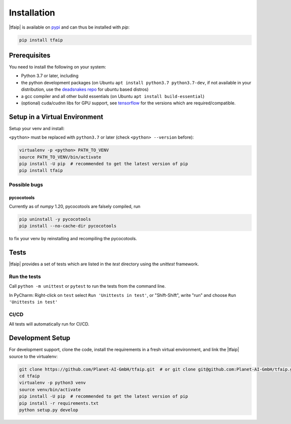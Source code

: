 Installation
============

|tfaip| is available on `pypi <https://pypi.org/project/tfaip>`_ and can thus be installed with `pip`:

.. code-block:: shell

    pip install tfaip


Prerequisites
-------------

You need to install the following on your system:

* Python 3.7 or later, including
* the python development packages (on Ubuntu ``apt install python3.7 python3.7-dev``, if not available in your distribution, use the `deadsnakes repo <https://launchpad.net/~deadsnakes/+archive/ubuntu/ppa>`_ for ubuntu based distros)
* a gcc compiler and all other build essentials (on Ubuntu ``apt install build-essential``)
* (optional) cuda/cudnn libs for GPU support, see `tensorflow <https://www.tensorflow.org/install/source#tested_build_configurations>`_ for the versions which are required/compatible.

Setup in a Virtual Environment
------------------------------

Setup your venv and install:

``<python>`` must be replaced with ``python3.7`` or later (check ``<python> --version`` before):

.. code-block:: shell

    virtualenv -p <python> PATH_TO_VENV
    source PATH_TO_VENV/bin/activate
    pip install -U pip  # recommended to get the latest version of pip
    pip install tfaip


Possible bugs
~~~~~~~~~~~~~

pycocotools
"""""""""""

Currently as of `numpy` 1.20, pycocotools are falsely compiled, run

.. code-block:: shell

    pip uninstall -y pycocotools
    pip install --no-cache-dir pycocotools

to fix your venv by reinstalling and recompiling the pycocotools.

Tests
-----

|tfaip| provides a set of tests which are listed in the `test` directory using the `unittest` framework.

Run the tests
~~~~~~~~~~~~~

Call ``python -m unittest`` or ``pytest`` to run the tests from the command line.

In PyCharm:  Right-click on ``test`` select ``Run 'Unittests in test'``, or "Shift-Shift", write "run" and choose ``Run 'Unittests in test'``


CI/CD
~~~~~
All tests will automatically run for CI/CD.


Development Setup
-----------------

For development support, clone the code, install the requirements in a fresh virtual environment, and link the |tfaip| source to the virtualenv:

.. code-block:: shell

    git clone https://github.com/Planet-AI-GmbH/tfaip.git  # or git clone git@github.com:Planet-AI-GmbH/tfaip.git
    cd tfaip
    virtualenv -p python3 venv
    source venv/bin/activate
    pip install -U pip  # recommended to get the latest version of pip
    pip install -r requirements.txt
    python setup.py develop
